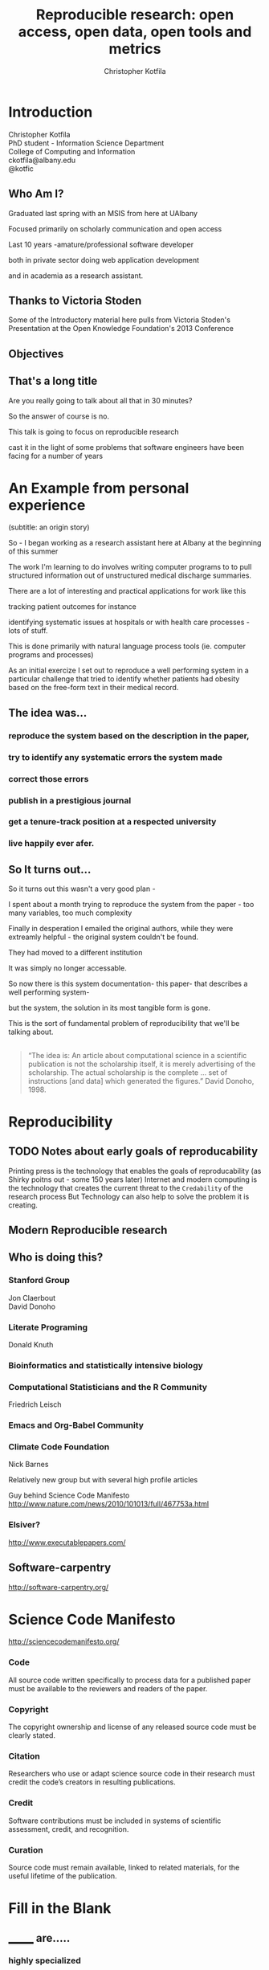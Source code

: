 #+Title: Reproducible research: open access, open data, open tools and metrics
#+Author: Christopher Kotfila
#+Email: ckotfila@albany.edu
#+OPTIONS: toc:nil num:nil

#+REVEAL_ROOT: revealjs/
#+REVEAL_HLEVEL: 2

* Introduction
Christopher Kotfila\\
PhD student - Information Science Department\\
College of Computing and Information\\
ckotfila@albany.edu \\
@kotfic
** Who Am I?
#+BEGIN_NOTES
Graduated last spring with an MSIS from here at UAlbany

Focused primarily on scholarly communication and open access

Last 10 years -amature/professional software developer

both in private sector doing web application development

and in academia as a research assistant.
#+END_NOTES
** Thanks to Victoria Stoden
Some of the Introductory material here pulls from Victoria Stoden's Presentation at the Open Knowledge Foundation's 2013 Conference
** Objectives
#+BEGIN_NOTES


#+END_NOTES
** That's a long title
Are you really going to talk about all that in 30 minutes?

#+BEGIN_NOTES
So the answer of course is no.

This talk is going to focus on reproducible research

cast it in the light of some problems that software engineers have been facing for a number of years
#+END_NOTES

* An Example from personal experience
(subtitle: an origin story)
#+BEGIN_NOTES
So - I began working as a research assistant here at Albany at the beginning of this summer

The work I'm learning to do involves writing computer programs to to pull structured information out of unstructured medical discharge summaries.  

There are a lot of interesting and practical applications for work like this

tracking patient outcomes for instance

identifying systematic issues at hospitals or with health care processes - lots of stuff.

This is done primarily with natural language process tools (ie.  computer programs and processes) 

As an initial exercize I set out to reproduce a well performing system in a particular challenge that tried to identify whether patients had obesity based on the free-form text in their medical record.

#+END_NOTES
** The idea was...
*** reproduce the system based on the description in the paper,

*** try to identify any systematic errors the system made

*** correct those errors

*** publish in a prestigious journal

*** get a tenure-track position at a respected university

*** live happily ever afer.


** So It turns out...
#+BEGIN_NOTES
So it turns out this wasn't a very good plan - 

I spent about a month trying to reproduce the system from the paper - too many variables, too much complexity

Finally in desperation I emailed the original authors, while they were extreamly helpful - the original system couldn't be found. 

They had moved to a different institution

It was simply no longer accessable.

So now there is this system documentation- this paper- that describes a well performing system- 

but the system, the solution in its most tangible form is gone.

This is the sort of fundamental problem of reproducibility that we'll be talking about. 

#+END_NOTES

** 
#+BEGIN_QUOTE
“The idea is: An article about computational science in a scientific
publication is not the scholarship itself, it is merely advertising of the
scholarship. The actual scholarship is the complete ... set of
instructions [and data] which generated the figures.”
David Donoho, 1998.
#+END_QUOTE


* Reproducibility
[[file:img/402px-1665_phil_trans_vol_i_title.png]]

** TODO Notes about early goals of reproducability
Printing press is the technology that enables the goals of reproducability (as Shirky poitns out - some 150 years later)
Internet and modern computing is the technology that creates the current threat to the =Credability= of the research process
But Technology can also help to solve the problem it is creating.


** Modern Reproducible research
** Who is doing this?
*** Stanford Group
Jon Claerbout \\
David Donoho
*** Literate Programing
Donald Knuth
*** Bioinformatics and statistically intensive biology
*** Computational Statisticians and the R Community
Friedrich Leisch
*** Emacs and Org-Babel Community
*** Climate Code Foundation
Nick Barnes

#+BEING_NOTES
Relatively new group but with several high profile articles

Guy behind Science Code Manifesto
http://www.nature.com/news/2010/101013/full/467753a.html
#+END_NOTES
*** Elsiver?
http://www.executablepapers.com/



** Software-carpentry
http://software-carpentry.org/


* Science Code Manifesto
http://sciencecodemanifesto.org/

*** Code
All source code written specifically to process data for a published paper must be available to the reviewers and readers of the paper.
*** Copyright
The copyright ownership and license of any released source code must be clearly stated.
*** Citation
Researchers who use or adapt science source code in their research must credit the code’s creators in resulting publications.
*** Credit
Software contributions must be included in systems of scientific assessment, credit, and recognition.
*** Curation
Source code must remain available, linked to related materials, for the useful lifetime of the publication.


* Fill in the Blank

** _______ are.....
*** highly specialized
*** experts in their area
*** frequently found working on teams that are...
*** geographically disparate
*** and culturally diverse
** ______ often....
*** produce complex processes that...
#+ATTR_REVEAL: :frag grow
obtain
#+ATTR_REVEAL: :frag grow
scrub
#+ATTR_REVEAL: :frag grow
explore
#+ATTR_REVEAL: :frag grow
model 
and 
#+ATTR_REVEAL: :frag grow
interpret 
data


* Source Control Management

* Examples

#+BEGIN_SRC R :results graphics :file img/graph.png :exports results
# Define 2 vectors
cars <- c(1, 3, 6, 4, 9)
trucks <- c(2, 5, 4, 5, 12)

# Graph cars using a y axis that ranges from 0 to 12
plot(cars, type="o", col="blue", ylim=c(0,12))

# Graph trucks with red dashed line and square points
lines(trucks, type="o", pch=22, lty=2, col="red")

# Create a title with a red, bold/italic font
title(main="Autos", col.main="red", font.main=4)

#+END_SRC


* Open Access
*** Copyright exists to incentiveze creative works of non-trival effort
*** For scholars, incentive structure for publication is different
*** Attribution still a key factor
*** Prestige infrastructure 
